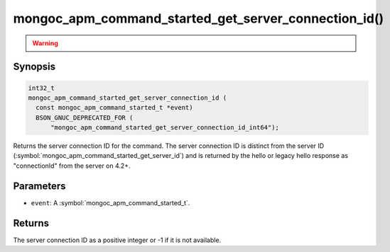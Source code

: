 .. _mongoc_apm_command_started_get_server_connection_id

mongoc_apm_command_started_get_server_connection_id()
=====================================================

.. warning::
   .. deprecated:: 1.24.0

      This function is deprecated and should not be used in new code.
   
      Please use :symbol:`mongoc_apm_command_started_get_server_connection_id_int64()` in new code.

Synopsis
--------

.. code-block:: c

  int32_t
  mongoc_apm_command_started_get_server_connection_id (
    const mongoc_apm_command_started_t *event)
    BSON_GNUC_DEPRECATED_FOR (
        "mongoc_apm_command_started_get_server_connection_id_int64");

Returns the server connection ID for the command. The server connection ID is
distinct from the server ID (:symbol:`mongoc_apm_command_started_get_server_id`)
and is returned by the hello or legacy hello response as "connectionId" from the
server on 4.2+.

Parameters
----------

* ``event``: A :symbol:`mongoc_apm_command_started_t`.

Returns
-------

The server connection ID as a positive integer or -1 if it is not available.

.. seealso::

  | :doc:`Introduction to Application Performance Monitoring <application-performance-monitoring>`

